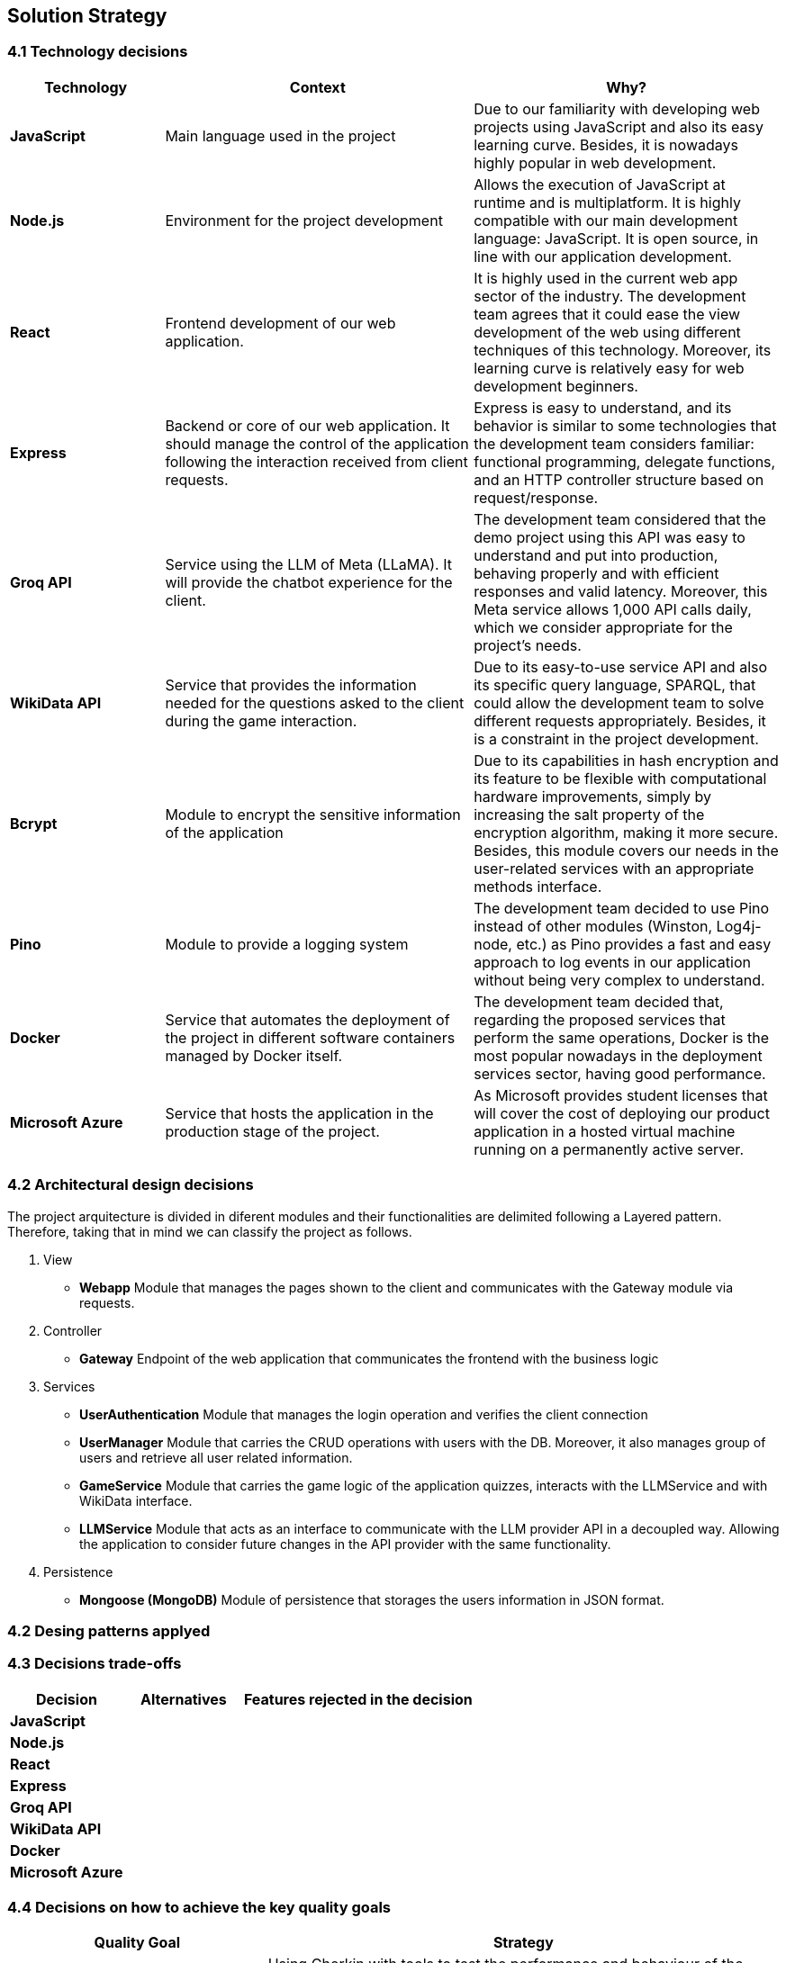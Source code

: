 ifndef::imagesdir[:imagesdir: ../images]

[[section-solution-strategy]]
== Solution Strategy

=== 4.1 Technology decisions

[options="header", cols="1,2,2"]
|===
| Technology | Context | Why?   
| **JavaScript** | Main language used in the project | Due to our familiarity with developing web projects using JavaScript and also its easy learning curve. Besides, it is nowadays highly popular in web development.
| **Node.js**    | Environment for the project development | Allows the execution of JavaScript at runtime and is multiplatform. It is highly compatible with our main development language: JavaScript. It is open source, in line with our application development.
| **React** | Frontend development of our web application. | It is highly used in the current web app sector of the industry. The development team agrees that it could ease the view development of the web using different techniques of this technology. Moreover, its learning curve is relatively easy for web development beginners.
| **Express** | Backend or core of our web application. It should manage the control of the application following the interaction received from client requests. | Express is easy to understand, and its behavior is similar to some technologies that the development team considers familiar: functional programming, delegate functions, and an HTTP controller structure based on request/response.
| **Groq API** | Service using the LLM of Meta (LLaMA). It will provide the chatbot experience for the client. | The development team considered that the demo project using this API was easy to understand and put into production, behaving properly and with efficient responses and valid latency. Moreover, this Meta service allows 1,000 API calls daily, which we consider appropriate for the project's needs.
| **WikiData API** | Service that provides the information needed for the questions asked to the client during the game interaction. | Due to its easy-to-use service API and also its specific query language, SPARQL, that could allow the development team to solve different requests appropriately. Besides, it is a constraint in the project development. 
| **Bcrypt** | Module to encrypt the sensitive information of the application | Due to its capabilities in hash encryption and its feature to be flexible with computational hardware improvements, simply by increasing the salt property of the encryption algorithm, making it more secure. Besides, this module covers our needs in the user-related services with an appropriate methods interface. 
| **Pino** | Module to provide a logging system | The development team decided to use Pino instead of other modules (Winston, Log4j-node, etc.) as Pino provides a fast and easy approach to log events in our application without being very complex to understand.
| **Docker** | Service that automates the deployment of the project in different software containers managed by Docker itself. | The development team decided that, regarding the proposed services that perform the same operations, Docker is the most popular nowadays in the deployment services sector, having good performance.  
| **Microsoft Azure** | Service that hosts the application in the production stage of the project. | As Microsoft provides student licenses that will cover the cost of deploying our product application in a hosted virtual machine running on a permanently active server.
|===

=== 4.2 Architectural design decisions
The project arquitecture is divided in diferent modules and their functionalities are delimited following a Layered pattern. Therefore, taking that in mind we can classify the project as follows.

. View 
    - **Webapp** 
    Module that manages the pages shown to the client and communicates with the Gateway module via requests.

. Controller 
    - **Gateway**
    Endpoint of the web application that communicates the frontend with the business logic

. Services
    - **UserAuthentication**
    Module that manages the login operation and verifies the client connection
    - **UserManager**
    Module that carries the CRUD operations with users with the DB. Moreover, it also manages group of users and retrieve all user related information.
    - **GameService**
    Module that carries the game logic of the application quizzes, interacts with the LLMService and with WikiData interface.
    - **LLMService**
    Module that acts as an interface to communicate with the LLM provider API in a decoupled way. Allowing the application to consider future changes in the API provider with the same functionality.

. Persistence
    - **Mongoose (MongoDB)**
    Module of persistence that storages the users information in JSON format.


=== 4.2 Desing patterns applyed

=== 4.3 Decisions trade-offs

[options="header",cols="1,1,2"]
|===
| Decision | Alternatives |  Features rejected in the decision
| **JavaScript** | |
| **Node.js** | |
| **React** | |
| **Express** |  |
| **Groq API** |  |
| **WikiData API** |  |
| **Docker** |  |
| **Microsoft Azure** |  |
|===

=== 4.4 Decisions on how to achieve the key quality goals 

[options="header",cols="1,2"]
|===
| Quality Goal | Strategy 
| **Scalability** | Using Gherkin with tools to test the performance and behaviour of the application in users load scenarios. The tool used to test the user load is yet to decide, perhaps K6 or a Python script. 
| **Reliability** | The development team will apply a TDD (Test-Driven Development) to ensure that the business model behaves correctly. Besides, with an automatized Continous Deployment strategy, the development team can deploy the project often and explore the application behaviour, considering that the logger system implemented will catch each bug occurred during the execution.  
| **Usability** | Our development will follow good desing practices such as implementing i18n technology to allow internacionalization, respecting the W3C standarts in web design where possible and  
| **Performance** | Using different modules specialized in monitoring the application, as Prometeus and Grafana. Besides, to identify possible bottlenecks in our application we are using Node profiling tools as `node --prof`.
| **Security** |  Our application is using encrypting modules in the registry of new users and their authentification. Moreover, we have centralized the access to the application backend in a gateway service, hidding the endpoints of the application to the ones we decided.
|===

=== 4.5 Organizational decisions 

==== 4.5.1 Deployment Process

==== 4.5.2 Third Parties Services

ifdef::arc42help[]
[role="arc42help"]
****
.Contents
A short summary and explanation of the fundamental decisions and solution strategies, that shape system architecture. It includes

* technology decisions
* decisions about the top-level decomposition of the system, e.g. usage of an architectural pattern or design pattern
* decisions on how to achieve key quality goals
* relevant organizational decisions, e.g. selecting a development process or delegating certain tasks to third parties.

.Motivation
These decisions form the cornerstones for your architecture. They are the foundation for many other detailed decisions or implementation rules.

.Form
Keep the explanations of such key decisions short.

Motivate what was decided and why it was decided that way,
based upon problem statement, quality goals and key constraints.
Refer to details in the following sections.


.Further Information

See https://docs.arc42.org/section-4/[Solution Strategy] in the arc42 documentation.

****
endif::arc42help[]
